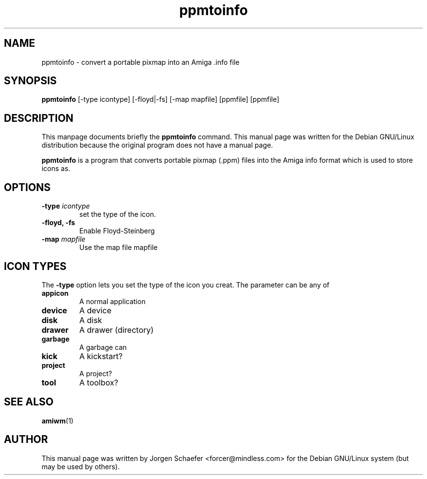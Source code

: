 .TH ppmtoinfo 1 "March  3, 2000"
.SH NAME
ppmtoinfo \- convert a portable pixmap into an Amiga .info file
.SH SYNOPSIS
.B ppmtoinfo
[\-type icontype] [\-floyd|\-fs] [\-map mapfile] [ppmfile] [ppmfile]
.SH DESCRIPTION
This manpage documents briefly the
.B ppmtoinfo
command.
This manual page was written for the Debian GNU/Linux distribution
because the original program does not have a manual page.
.PP
.B ppmtoinfo
is a program that converts portable pixmap (.ppm) files into the
Amiga info format which is used to store icons as.
.SH OPTIONS
.TP
.BI \-type " icontype"
set the type of the icon.
.TP
.B \-floyd, \-fs
Enable Floyd\-Steinberg
.TP
.BI \-map " mapfile"
Use the map file mapfile
.br
.SH ICON TYPES
The
.B \-type
option lets you set the type of the icon you creat.  The parameter
can be any of
.TP
.B appicon
A normal application
.TP
.B device
A device
.TP
.B disk
A disk
.TP
.B drawer
A drawer (directory)
.TP
.B garbage
A garbage can
.TP
.B kick
A kickstart?
.TP
.B project
A project?
.TP
.B tool 
A toolbox?

.SH SEE ALSO
.BR amiwm (1)
.br
.SH AUTHOR
This manual page was written by Jorgen Schaefer <forcer@mindless.com>
for the Debian GNU/Linux system (but may be used by others).
